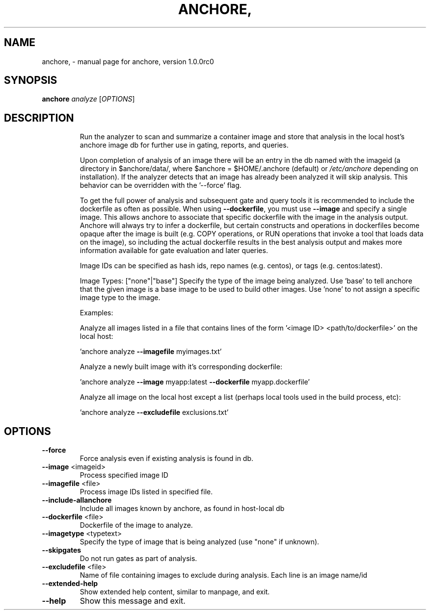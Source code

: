 .\" DO NOT MODIFY THIS FILE!  It was generated by help2man 1.41.1.
.TH ANCHORE, "1" "September 2016" "anchore, version 1.0.0rc0" "User Commands"
.SH NAME
anchore, \- manual page for anchore, version 1.0.0rc0
.SH SYNOPSIS
.B anchore
\fIanalyze \fR[\fIOPTIONS\fR]
.SH DESCRIPTION
.IP
Run the analyzer to scan and summarize a container image and store that
analysis in the local host's anchore image db for further use in gating,
reports, and queries.
.IP
Upon completion of analysis of an image there will be an entry in the db
named with the imageid (a directory in $anchore/data/, where $anchore =
$HOME/.anchore (default) or \fI/etc/anchore\fP depending on installation). If
the analyzer detects that an image has already been analyzed it will skip
analysis. This behavior can be overridden with the '\-\-force' flag.
.IP
To get the full power of analysis and subsequent gate and query tools it
is recommended to include the dockerfile as often as possible. When using
\fB\-\-dockerfile\fR, you must use \fB\-\-image\fR and specify a single image. This allows
anchore to associate that specific dockerfile with the image in the
analysis output. Anchore will always try to infer a dockerfile, but
certain constructs and operations in dockerfiles become opaque after the
image is built (e.g. COPY operations, or RUN operations that invoke a tool
that loads data on the image), so including the actual dockerfile results
in the best analysis output and makes more information available for gate
evaluation and later queries.
.IP
Image IDs can be specified as hash ids, repo names (e.g. centos), or tags
(e.g. centos:latest).
.IP
Image Types: ["none"|"base"] Specify the type of the image being analyzed.
Use 'base' to tell anchore that the given image is a base image to be used
to build other images. Use 'none' to not assign a specific image type to
the image.
.IP
Examples:
.IP
Analyze all images listed in a file that contains lines of the form
\&'<image ID> <path/to/dockerfile>' on the local host:
.IP
\&'anchore analyze \fB\-\-imagefile\fR myimages.txt'
.IP
Analyze a newly built image with it's corresponding dockerfile:
.IP
\&'anchore analyze \fB\-\-image\fR myapp:latest \fB\-\-dockerfile\fR myapp.dockerfile'
.IP
Analyze all image on the local host except a list (perhaps local tools
used in the build process, etc):
.IP
\&'anchore analyze \fB\-\-excludefile\fR exclusions.txt'
.SH OPTIONS
.TP
\fB\-\-force\fR
Force analysis even if existing analysis is found in
db.
.TP
\fB\-\-image\fR <imageid>
Process specified image ID
.TP
\fB\-\-imagefile\fR <file>
Process image IDs listed in specified file.
.TP
\fB\-\-include\-allanchore\fR
Include all images known by anchore, as found in
host\-local db
.TP
\fB\-\-dockerfile\fR <file>
Dockerfile of the image to analyze.
.TP
\fB\-\-imagetype\fR <typetext>
Specify the type of image that is being analyzed
(use "none" if unknown).
.TP
\fB\-\-skipgates\fR
Do not run gates as part of analysis.
.TP
\fB\-\-excludefile\fR <file>
Name of file containing images to exclude during
analysis. Each line is an image name/id
.TP
\fB\-\-extended\-help\fR
Show extended help content, similar to manpage, and
exit.
.TP
\fB\-\-help\fR
Show this message and exit.
